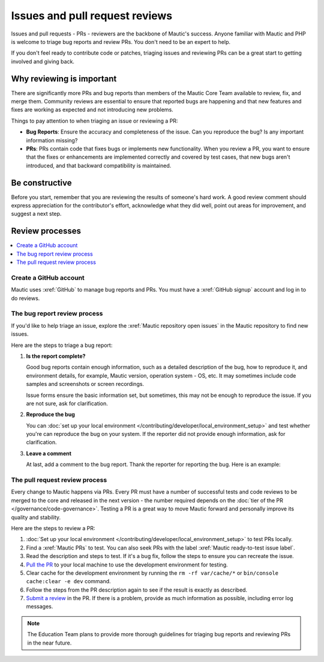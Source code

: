 Issues and pull request reviews
###############################

.. vale off

Issues and pull requests - PRs - reviewers are the backbone of Mautic's success. Anyone familiar with Mautic and PHP is welcome to triage bug reports and review PRs. You don't need to be an expert to help.

If you don't feel ready to contribute code or patches, triaging issues and reviewing PRs can be a great start to getting involved and giving back.

.. vale on

Why reviewing is important
**************************

.. vale off

There are significantly more PRs and bug reports than members of the Mautic Core Team available to review, fix, and merge them. Community reviews are essential to ensure that reported bugs are happening and that new features and fixes are working as expected and not introducing new problems.

Things to pay attention to when triaging an issue or reviewing a PR:

* **Bug Reports**: Ensure the accuracy and completeness of the issue. Can you reproduce the bug? Is any important information missing?

* **PRs**: PRs contain code that fixes bugs or implements new functionality. When you review a PR, you want to ensure that the fixes or enhancements are implemented correctly and covered by test cases, that new bugs aren't introduced, and that backward compatibility is maintained.

.. vale on

Be constructive
***************

Before you start, remember that you are reviewing the results of someone's hard work. A good review comment should express appreciation for the contributor's effort, acknowledge what they did well, point out areas for improvement, and suggest a next step.

Review processes
****************

.. contents::
  :local:
  :depth: 2

Create a GitHub account
=======================

.. vale off

Mautic uses :xref:`GitHub` to manage bug reports and PRs. You must have a :xref:`GitHub signup` account and log in to do reviews.

The bug report review process
=============================

If you'd like to help triage an issue, explore the :xref:`Mautic repository open issues` in the Mautic repository to find new issues.

Here are the steps to triage a bug report:

#. **Is the report complete?**

   Good bug reports contain enough information, such as a detailed description of the bug, how to reproduce it, and environment details, for example, Mautic version, operation system - OS, etc. It may sometimes include code samples and screenshots or screen recordings.
   
   Issue forms ensure the basic information set, but sometimes, this may not be enough to reproduce the issue. If you are not sure, ask for clarification.

#. **Reproduce the bug**

   You can :doc:`set up your local environment </contributing/developer/local_environment_setup>` and test whether you're can reproduce the bug on your system. If the reporter did not provide enough information, ask for clarification.

#. **Leave a comment**

   At last, add a comment to the bug report. Thank the reporter for reporting the bug. Here is an example:

.. vale on

..

   .. vale off

     Thank you, @mautibot, for creating this bug report. I could reproduce the bug on my end. Feel free to claim this issue if you want to work on it.

   .. vale on

.. _PR review process:

The pull request review process
===============================

.. vale off

Every change to Mautic happens via PRs. Every PR must have a number of successful tests and code reviews to be merged to the core and released in the next version - the number required depends on the :doc:`tier of the PR </governance/code-governance>`. Testing a PR is a great way to move Mautic forward and personally improve its quality and stability.

.. vale on

Here are the steps to review a PR:

#. :doc:`Set up your local environment </contributing/developer/local_environment_setup>` to test PRs locally.
#. Find a :xref:`Mautic PRs` to test. You can also seek PRs with the label :xref:`Mautic ready-to-test issue label`.
#. Read the description and steps to test. If it's a bug fix, follow the steps to ensure you can recreate the issue.
#. `Pull the PR <https://docs.github.com/en/pull-requests/collaborating-with-pull-requests/reviewing-changes-in-pull-requests/checking-out-pull-requests-locally#modifying-an-active-pull-request-locally>`_ to your local machine to use the development environment for testing.
#. Clear cache for the development environment by running the ``rm -rf var/cache/*`` or ``bin/console cache:clear -e dev`` command.
#. Follow the steps from the PR description again to see if the result is exactly as described.
#. `Submit a review <https://docs.github.com/en/pull-requests/collaborating-with-pull-requests/reviewing-changes-in-pull-requests/reviewing-proposed-changes-in-a-pull-request#submitting-your-review>`_ in the PR. If there is a problem, provide as much information as possible, including error log messages.

.. vale off

.. note::

   The Education Team plans to provide more thorough guidelines for triaging bug reports and reviewing PRs in the near future.

.. vale on